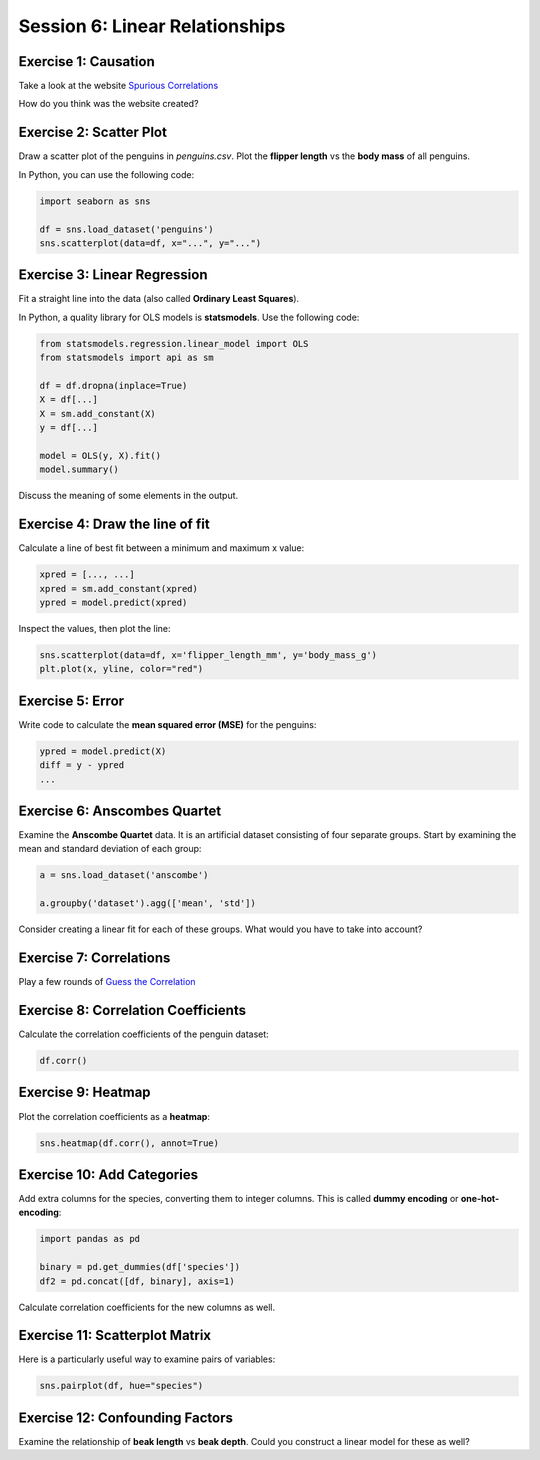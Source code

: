 Session 6: Linear Relationships
===============================

Exercise 1: Causation
---------------------

Take a look at the website `Spurious Correlations <https://tylervigen.com/spurious-correlations>`__

How do you think was the website created?


Exercise 2: Scatter Plot
------------------------

Draw a scatter plot of the penguins in `penguins.csv`.
Plot the **flipper length** vs the **body mass** of all penguins.

In Python, you can use the following code:

.. code:: python3

    import seaborn as sns

    df = sns.load_dataset('penguins')
    sns.scatterplot(data=df, x="...", y="...")


Exercise 3: Linear Regression
-----------------------------

Fit a straight line into the data (also called **Ordinary Least Squares**).

In Python, a quality library for OLS models is **statsmodels**.
Use the following code:

.. code:: python3

    from statsmodels.regression.linear_model import OLS
    from statsmodels import api as sm

    df = df.dropna(inplace=True)    
    X = df[...]
    X = sm.add_constant(X)
    y = df[...]

    model = OLS(y, X).fit()
    model.summary()

Discuss the meaning of some elements in the output.


Exercise 4: Draw the line of fit
--------------------------------

Calculate a line of best fit between a minimum and maximum x value:

.. code:: python3

    xpred = [..., ...]
    xpred = sm.add_constant(xpred)
    ypred = model.predict(xpred)

Inspect the values, then plot the line:

.. code:: python3

    sns.scatterplot(data=df, x='flipper_length_mm', y='body_mass_g')
    plt.plot(x, yline, color="red")


Exercise 5: Error
-----------------

Write code to calculate the **mean squared error (MSE)** for the penguins:

.. code:: python3

    ypred = model.predict(X)
    diff = y - ypred
    ...


Exercise 6: Anscombes Quartet
-----------------------------

Examine the **Anscombe Quartet** data.
It is an artificial dataset consisting of four separate groups.
Start by examining the mean and standard deviation of each group:

.. code:: python3

    a = sns.load_dataset('anscombe')

    a.groupby('dataset').agg(['mean', 'std'])


Consider creating a linear fit for each of these groups.
What would you have to take into account?


Exercise 7: Correlations
------------------------

Play a few rounds of `Guess the Correlation <https://www.guessthecorrelation.com/>`__


Exercise 8: Correlation Coefficients
------------------------------------

Calculate the correlation coefficients of the penguin dataset:

.. code:: python3

    df.corr()


Exercise 9: Heatmap
--------------------

Plot the correlation coefficients as a **heatmap**:

.. code:: python3

    sns.heatmap(df.corr(), annot=True)


Exercise 10: Add Categories
---------------------------

Add extra columns for the species, converting them to integer columns.
This is called **dummy encoding** or **one-hot-encoding**:

.. code:: python3

    import pandas as pd

    binary = pd.get_dummies(df['species'])
    df2 = pd.concat([df, binary], axis=1)

Calculate correlation coefficients for the new columns as well.


Exercise 11: Scatterplot Matrix
-------------------------------

Here is a particularly useful way to examine pairs of variables:

.. code:: python3

    sns.pairplot(df, hue="species")


Exercise 12: Confounding Factors
--------------------------------

Examine the relationship of **beak length** vs **beak depth**.
Could you construct a linear model for these as well?
